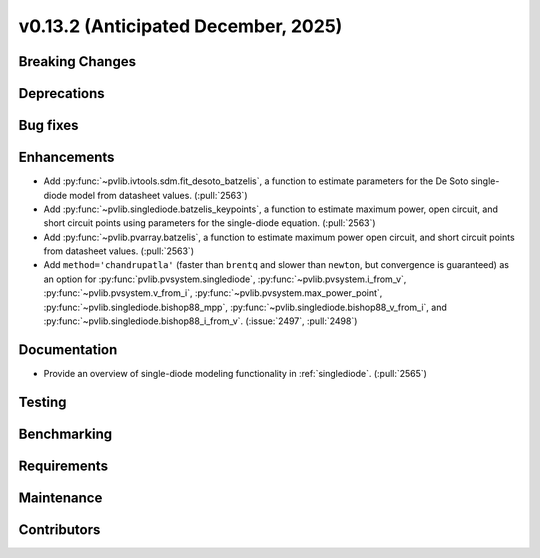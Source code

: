 .. _whatsnew_0_13_2:


v0.13.2 (Anticipated December, 2025)
------------------------------------

Breaking Changes
~~~~~~~~~~~~~~~~


Deprecations
~~~~~~~~~~~~


Bug fixes
~~~~~~~~~


Enhancements
~~~~~~~~~~~~
* Add :py:func:`~pvlib.ivtools.sdm.fit_desoto_batzelis`, a function to estimate
  parameters for the De Soto single-diode model from datasheet values. (:pull:`2563`)
* Add :py:func:`~pvlib.singlediode.batzelis_keypoints`, a function to estimate
  maximum power, open circuit, and short circuit points using parameters for
  the single-diode equation. (:pull:`2563`)
* Add :py:func:`~pvlib.pvarray.batzelis`, a function to estimate maximum power
  open circuit, and short circuit points from datasheet values. (:pull:`2563`)
* Add ``method='chandrupatla'`` (faster than ``brentq`` and slower than ``newton``,
  but convergence is guaranteed) as an option for
  :py:func:`pvlib.pvsystem.singlediode`,
  :py:func:`~pvlib.pvsystem.i_from_v`,
  :py:func:`~pvlib.pvsystem.v_from_i`,
  :py:func:`~pvlib.pvsystem.max_power_point`,
  :py:func:`~pvlib.singlediode.bishop88_mpp`,
  :py:func:`~pvlib.singlediode.bishop88_v_from_i`, and
  :py:func:`~pvlib.singlediode.bishop88_i_from_v`. (:issue:`2497`, :pull:`2498`)



Documentation
~~~~~~~~~~~~~
* Provide an overview of single-diode modeling functionality in :ref:`singlediode`. (:pull:`2565`)


Testing
~~~~~~~


Benchmarking
~~~~~~~~~~~~


Requirements
~~~~~~~~~~~~


Maintenance
~~~~~~~~~~~


Contributors
~~~~~~~~~~~~

